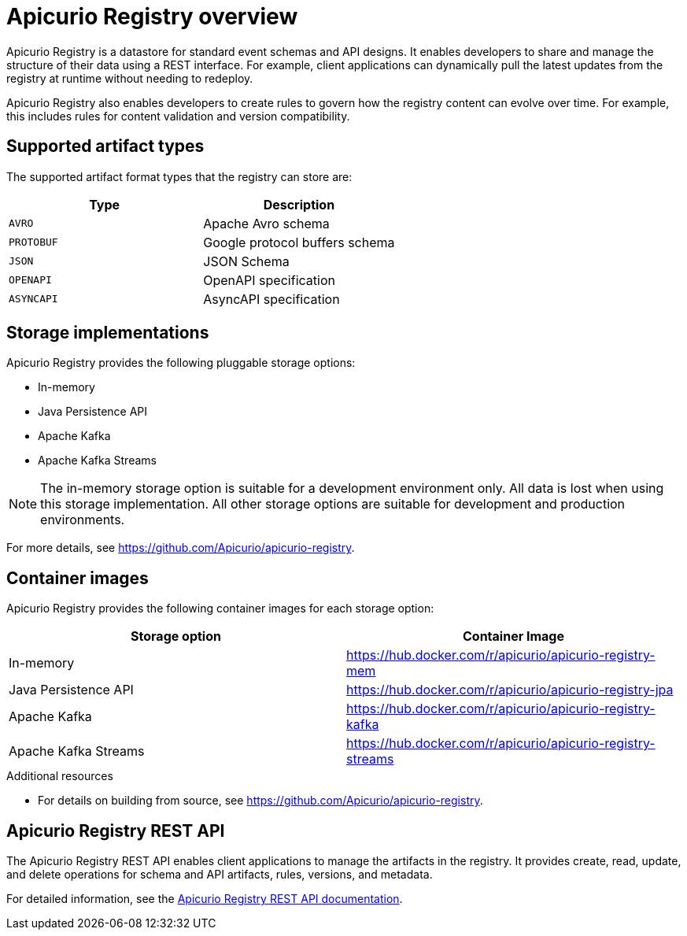 // Metadata created by nebel

[id="intro-to-registry"]
= Apicurio Registry overview

Apicurio Registry is a datastore for standard event schemas and API designs. It enables developers to share and manage the structure of their data using a REST interface. For example, client applications can dynamically pull the latest updates from the registry at runtime without needing to redeploy. 

Apicurio Registry also enables developers to create rules to govern how the registry content can evolve over time. For example, this includes rules for content validation and version compatibility.

== Supported artifact types
The supported artifact format types that the registry can store are:

[%header,cols=2*] 
|===
|Type
|Description
|`AVRO`
|Apache Avro schema
|`PROTOBUF`
|Google protocol buffers schema 
|`JSON`
|JSON Schema
|`OPENAPI`
|OpenAPI specification
|`ASYNCAPI`
|AsyncAPI specification
|===

== Storage implementations
Apicurio Registry provides the following pluggable storage options: 

* In-memory 
* Java Persistence API 
* Apache Kafka 
* Apache Kafka Streams

NOTE: The in-memory storage option is suitable for a development environment only. All data is lost when using this storage implementation. All other storage options are suitable for development and production environments.

For more details, see https://github.com/Apicurio/apicurio-registry. 

== Container images
Apicurio Registry provides the following container images for each storage option: 

[%header,cols=2*] 
|===
|Storage option
|Container Image
|In-memory
|https://hub.docker.com/r/apicurio/apicurio-registry-mem
|Java Persistence API  
|https://hub.docker.com/r/apicurio/apicurio-registry-jpa 
|Apache Kafka
|https://hub.docker.com/r/apicurio/apicurio-registry-kafka 
|Apache Kafka Streams
|https://hub.docker.com/r/apicurio/apicurio-registry-streams
|===

.Additional resources

* For details on building from source, see https://github.com/Apicurio/apicurio-registry.

== Apicurio Registry REST API
The Apicurio Registry REST API enables client applications to manage the artifacts in the registry. It provides create, read, update, and delete operations for schema and API artifacts, rules, versions, and metadata. 

For detailed information, see the link:files/index.html[Apicurio Registry REST API documentation].

